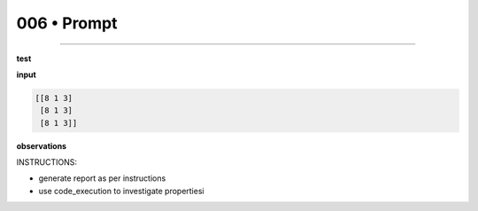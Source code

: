 .. sidebar:: meta
   :puzzle_id: 4-0d3d703e
   :timestamp: 24.307.195935
   :call_count: 6


006 • Prompt
============



====


**test**



**input**



.. code-block::

    [[8 1 3]
     [8 1 3]
     [8 1 3]]


.. image:: _images/005-test_input.png
   :alt: _images/005-test_input.png



**observations**



INSTRUCTIONS:




* generate report as per instructions




* use code_execution to investigate propertiesi



.. seealso::

   - :doc:`006-history`
   - :doc:`006-response`

